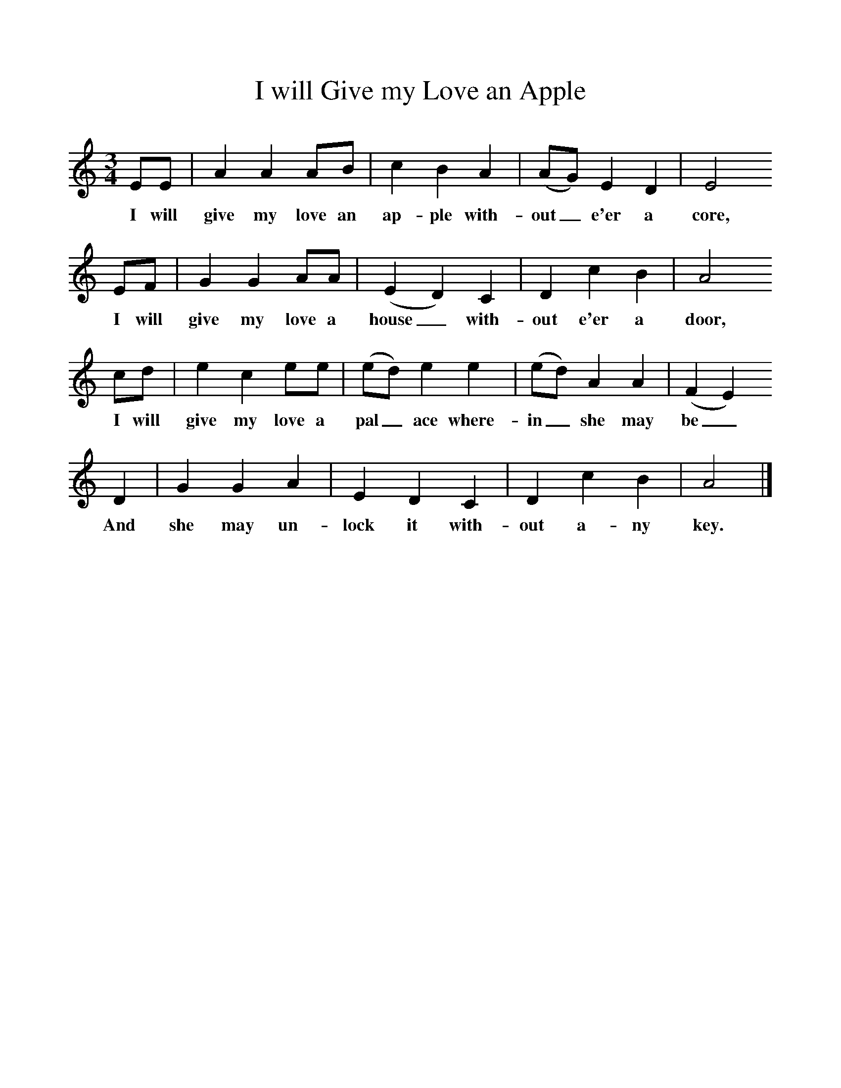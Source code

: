%%scale 1
X:1
T:I will Give my Love an Apple
Z:H E D Hammond
B:A Selection of Collected Folk-Songs,  Novello
F:http://www.folkinfo.org/songs
M:3/4     %Meter
L:1/8     %
K:Am
EE |A2 A2 AB |c2 B2 A2 |(AG) E2 D2 | E4
w:I will give my love an ap-ple with-out_ e'er a core,
EF |G2 G2 AA |(E2D2) C2 |D2 c2 B2 | A4
w:I will give my love a house_ with-out e'er a door,
cd |e2 c2 ee |(ed) e2 e2 |(ed) A2 A2 | (F2E2)
w:I will give my love a pal_ ace where-in_ she may be_
 D2 |G2 G2 A2 |E2 D2 C2 |D2 c2 B2 | A4  |]
w:And she may un-lock it with-out a-ny key. 